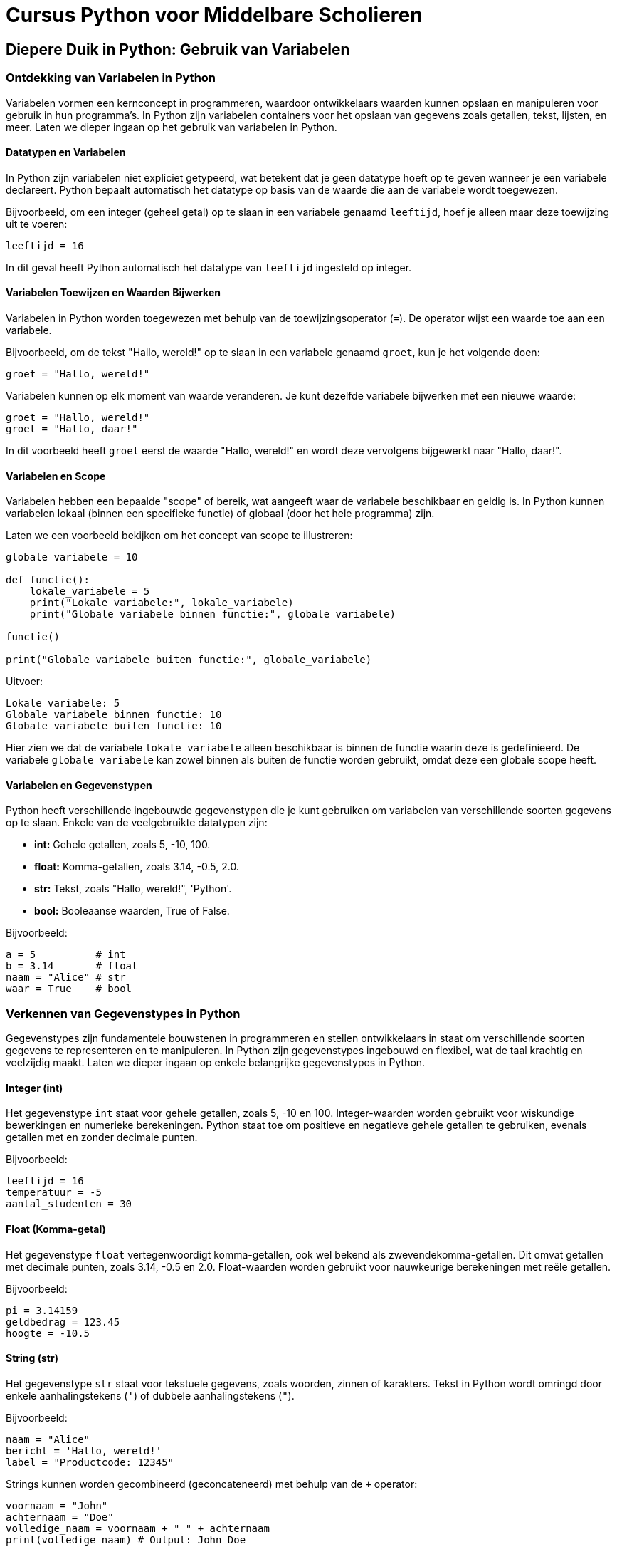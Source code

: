 = Cursus Python voor Middelbare Scholieren

== Diepere Duik in Python: Gebruik van Variabelen

=== Ontdekking van Variabelen in Python

Variabelen vormen een kernconcept in programmeren, waardoor ontwikkelaars waarden kunnen opslaan en manipuleren voor gebruik in hun programma's. In Python zijn variabelen containers voor het opslaan van gegevens zoals getallen, tekst, lijsten, en meer. Laten we dieper ingaan op het gebruik van variabelen in Python.

==== Datatypen en Variabelen

In Python zijn variabelen niet expliciet getypeerd, wat betekent dat je geen datatype hoeft op te geven wanneer je een variabele declareert. Python bepaalt automatisch het datatype op basis van de waarde die aan de variabele wordt toegewezen.

Bijvoorbeeld, om een integer (geheel getal) op te slaan in een variabele genaamd `leeftijd`, hoef je alleen maar deze toewijzing uit te voeren:

[source,python]
----
leeftijd = 16
----

In dit geval heeft Python automatisch het datatype van `leeftijd` ingesteld op integer.

==== Variabelen Toewijzen en Waarden Bijwerken

Variabelen in Python worden toegewezen met behulp van de toewijzingsoperator (`=`). De operator wijst een waarde toe aan een variabele.

Bijvoorbeeld, om de tekst "Hallo, wereld!" op te slaan in een variabele genaamd `groet`, kun je het volgende doen:

[source,python]
----
groet = "Hallo, wereld!"
----

Variabelen kunnen op elk moment van waarde veranderen. Je kunt dezelfde variabele bijwerken met een nieuwe waarde:

[source,python]
----
groet = "Hallo, wereld!"
groet = "Hallo, daar!"
----

In dit voorbeeld heeft `groet` eerst de waarde "Hallo, wereld!" en wordt deze vervolgens bijgewerkt naar "Hallo, daar!".

==== Variabelen en Scope

Variabelen hebben een bepaalde "scope" of bereik, wat aangeeft waar de variabele beschikbaar en geldig is. In Python kunnen variabelen lokaal (binnen een specifieke functie) of globaal (door het hele programma) zijn.

Laten we een voorbeeld bekijken om het concept van scope te illustreren:

[source,python]
----
globale_variabele = 10

def functie():
    lokale_variabele = 5
    print("Lokale variabele:", lokale_variabele)
    print("Globale variabele binnen functie:", globale_variabele)

functie()

print("Globale variabele buiten functie:", globale_variabele)
----

Uitvoer:

----
Lokale variabele: 5
Globale variabele binnen functie: 10
Globale variabele buiten functie: 10
----

Hier zien we dat de variabele `lokale_variabele` alleen beschikbaar is binnen de functie waarin deze is gedefinieerd. De variabele `globale_variabele` kan zowel binnen als buiten de functie worden gebruikt, omdat deze een globale scope heeft.

==== Variabelen en Gegevenstypen

Python heeft verschillende ingebouwde gegevenstypen die je kunt gebruiken om variabelen van verschillende soorten gegevens op te slaan. Enkele van de veelgebruikte datatypen zijn:

- **int:** Gehele getallen, zoals 5, -10, 100.
- **float:** Komma-getallen, zoals 3.14, -0.5, 2.0.
- **str:** Tekst, zoals "Hallo, wereld!", 'Python'.
- **bool:** Booleaanse waarden, True of False.

Bijvoorbeeld:

[source,python]
----
a = 5          # int
b = 3.14       # float
naam = "Alice" # str
waar = True    # bool
----


=== Verkennen van Gegevenstypes in Python

Gegevenstypes zijn fundamentele bouwstenen in programmeren en stellen ontwikkelaars in staat om verschillende soorten gegevens te representeren en te manipuleren. In Python zijn gegevenstypes ingebouwd en flexibel, wat de taal krachtig en veelzijdig maakt. Laten we dieper ingaan op enkele belangrijke gegevenstypes in Python.

==== Integer (int)

Het gegevenstype `int` staat voor gehele getallen, zoals 5, -10 en 100. Integer-waarden worden gebruikt voor wiskundige bewerkingen en numerieke berekeningen. Python staat toe om positieve en negatieve gehele getallen te gebruiken, evenals getallen met en zonder decimale punten.

Bijvoorbeeld:

[source,python]
----
leeftijd = 16
temperatuur = -5
aantal_studenten = 30
----

==== Float (Komma-getal)

Het gegevenstype `float` vertegenwoordigt komma-getallen, ook wel bekend als zwevendekomma-getallen. Dit omvat getallen met decimale punten, zoals 3.14, -0.5 en 2.0. Float-waarden worden gebruikt voor nauwkeurige berekeningen met reële getallen.

Bijvoorbeeld:

[source,python]
----
pi = 3.14159
geldbedrag = 123.45
hoogte = -10.5
----

==== String (str)

Het gegevenstype `str` staat voor tekstuele gegevens, zoals woorden, zinnen of karakters. Tekst in Python wordt omringd door enkele aanhalingstekens (`'`) of dubbele aanhalingstekens (`"`).

Bijvoorbeeld:

[source,python]
----
naam = "Alice"
bericht = 'Hallo, wereld!'
label = "Productcode: 12345"
----

Strings kunnen worden gecombineerd (geconcateneerd) met behulp van de `+` operator:

[source,python]
----
voornaam = "John"
achternaam = "Doe"
volledige_naam = voornaam + " " + achternaam
print(volledige_naam) # Output: John Doe
----

==== Boolean (bool)

Het gegevenstype `bool` vertegenwoordigt booleaanse waarden, namelijk `True` (waar) of `False` (onwaar). Booleaanse waarden worden veel gebruikt in logische bewerkingen en beslissingsstructuren, zoals `if`-voorwaarden.

Bijvoorbeeld:

[source,python]
----
is_student = True
heeft_toegang = False
is_regenachtig = True
----

Booleaanse waarden zijn ook het resultaat van vergelijkingsoperatoren, zoals `==` (gelijk aan), `!=` (niet gelijk aan), `<` (kleiner dan), `>` (groter dan), etc.

[source,python]
----
a = 5
b = 10
resultaat = a < b # True, want 5 is kleiner dan 10
----

==== Type Conversie

Soms is het nodig om gegevens van het ene type naar het andere te converteren. Python biedt functies om dit te doen. Bijvoorbeeld, om een getal om te zetten naar een string, kun je de functie `str()` gebruiken:

[source,python]
----
leeftijd = 16
leeftijd_als_string = str(leeftijd)
----

==== Dynamische Typing

Python staat ook bekend om zijn dynamische typen, wat betekent dat het datatype van een variabele kan veranderen terwijl het programma wordt uitgevoerd. Dit in tegenstelling tot sterk getypeerde talen waar het datatype strikt moet worden gedefinieerd en behouden.

Bijvoorbeeld:

[source,python]
----
a = 5
a = "Hallo"
a = True
----

=== Conclusie

De verscheidenheid aan gegevenstypes in Python, waaronder integer, float, string en boolean, biedt ontwikkelaars flexibiliteit bij het manipuleren van verschillende soorten gegevens. Het begrijpen van deze gegevenstypes en hun toepassingen is essentieel voor het schrijven van effectieve en veelzijdige Python-programma's.


==== Variabelen en Expressies

Variabelen kunnen worden gebruikt in wiskundige en logische expressies om complexere berekeningen uit te voeren. Bijvoorbeeld:

[source,python]
----
lengte = 10
breedte = 5
oppervlakte = lengte * breedte
print("Oppervlakte:", oppervlakte)
----

In dit voorbeeld wordt de variabele `oppervlakte` berekend door de waarden van de variabelen `lengte` en `breedte` met elkaar te vermenigvuldigen.

=== Conclusie

Variabelen zijn een essentieel concept in Python-programmering, waardoor ontwikkelaars gegevens kunnen opslaan, manipuleren en gebruiken in hun

